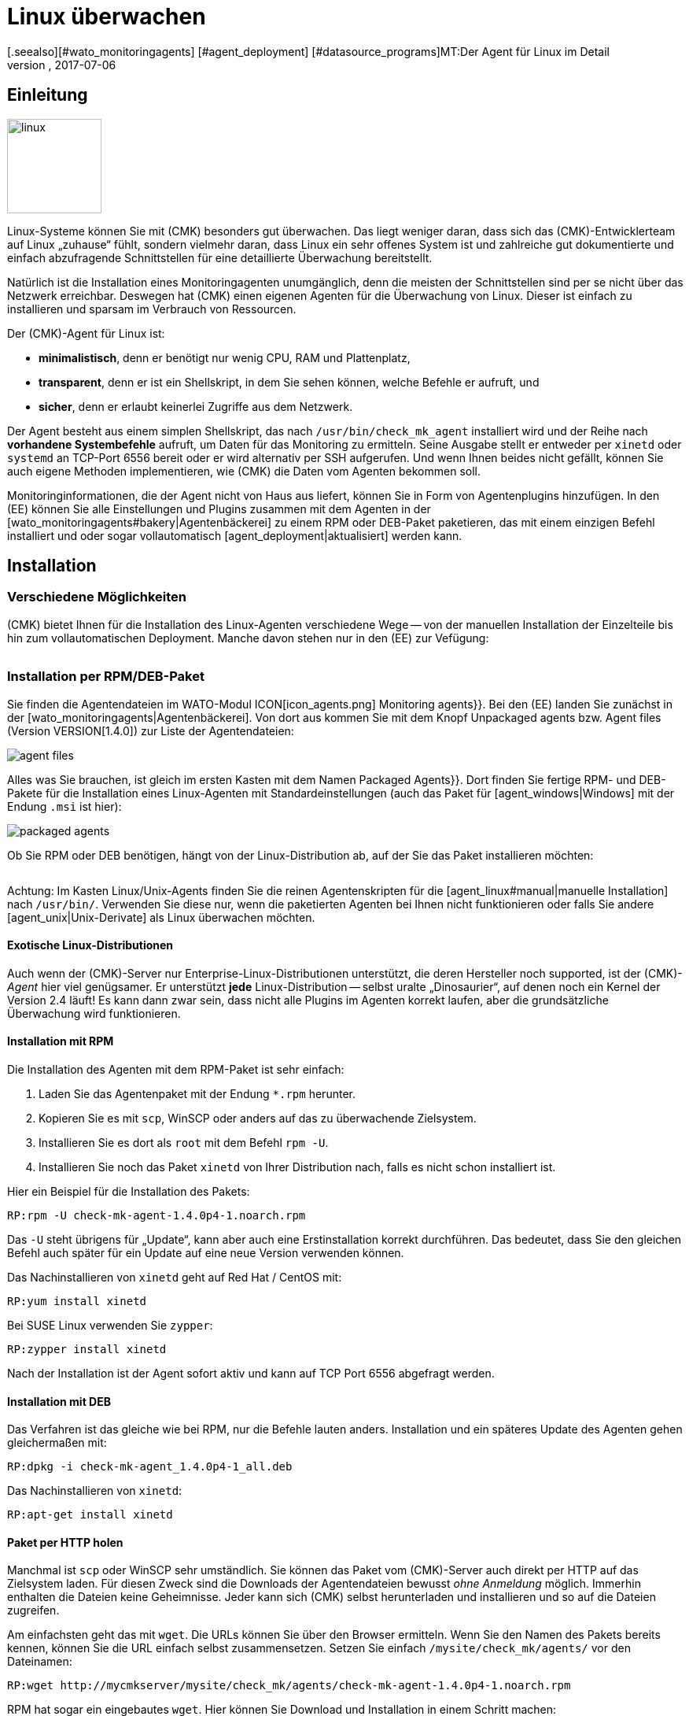 = Linux überwachen
:revdate: 2017-07-06
[.seealso][#wato_monitoringagents] [#agent_deployment] [#datasource_programs]MT:Der Agent für Linux im Detail
MD:Der Linux-Agent ist ein einfaches Bash-Skript und damit maximal transparent. Wie Sie den Agenten nutzen, erweitern und konfigurieren, erfahren Sie hier.

== Einleitung

image::bilder/linux.png[align=left,width=120]

Linux-Systeme können Sie mit (CMK) besonders gut überwachen. Das liegt
weniger daran, dass sich das (CMK)-Entwicklerteam auf Linux „zuhause“
fühlt, sondern vielmehr daran, dass Linux ein sehr offenes System ist und
zahlreiche gut dokumentierte und einfach abzufragende Schnittstellen für
eine detaillierte Über&shy;wachung bereitstellt.

Natürlich ist die Installation eines Monitoringagenten unumgänglich,
denn die meisten der Schnittstellen sind per se nicht über das Netzwerk
erreichbar. Deswegen hat (CMK) einen eigenen Agenten für die
Überwachung von Linux. Dieser ist einfach zu installieren und
sparsam im Verbrauch von Ressourcen.

Der (CMK)-Agent für Linux ist:

* *minimalistisch*, denn er benötigt nur wenig CPU, RAM und Plattenplatz,
* *transparent*, denn er ist ein Shellskript, in dem Sie sehen können, welche Befehle er aufruft, und
* *sicher*, denn er erlaubt keinerlei Zugriffe aus dem Netzwerk.

Der Agent besteht aus einem simplen Shellskript, das nach
`/usr/bin/check_mk_agent` installiert wird und der Reihe nach
*vorhandene Systembefehle* aufruft, um Daten für das Monitoring
zu ermitteln. Seine Ausgabe stellt er entweder per `xinetd` oder
`systemd` an TCP-Port 6556 bereit oder er wird alternativ per SSH
aufgerufen. Und wenn Ihnen beides nicht gefällt, können Sie
auch eigene Methoden implementieren, wie (CMK) die Daten vom Agenten
bekommen soll.

Monitoringinformationen, die der Agent nicht von Haus aus liefert,
können Sie in Form von Agentenplugins hinzufügen. In den (EE) können
Sie alle Einstellungen und Plugins zusammen mit dem Agenten in der
[wato_monitoringagents#bakery|Agentenbäckerei] zu einem RPM oder DEB-Paket
paketieren, das mit einem einzigen Befehl installiert und oder sogar
vollautomatisch [agent_deployment|aktualisiert] werden kann.

== Installation

=== Verschiedene Möglichkeiten

(CMK) bietet Ihnen für die Installation des Linux-Agenten verschiedene Wege -- von der
manuellen Installation der Einzelteile bis hin zum vollautomatischen Deployment.
Manche davon stehen nur in den (EE) zur Vefügung:

[cols=40,50, options="header"]
|===


|Methode
|Beschreibung
|CRE
|CEE


|Mitgeliefertes RPM/DEB-Paket
|Einfache Installation eines Standard-Agenten mit manueller
Konfiguration über Konfigurationsdateien.
|X
|X


|RPM/DEB-Paket aus der [wato_monitoringagents#bakery|Agentenbäckerei]
|Konfiguration über die GUI, individuelle Konfiguration pro Host möglich.
|
|X


|[agent_deployment|Automatisches Updaten]
|Das Paket aus der Agentenbäckerei wird erstmalig von Hand oder per Skript installiert
und von da an automatisch aktualisiert.
|
|X


|Manuelle Installation
|Sie kopieren die Einzeldateien ohne Paket auf das Zielsystem und setzen
`xinetd`, `systemd`, SSH oder eine eigene Zugrifssmethode von Hand auf.
|X
|X

|===

=== Installation per RPM/DEB-Paket

Sie finden die Agentendateien im WATO-Modul ICON[icon_agents.png]
[.guihints]#Monitoring agents}}.# Bei den (EE) landen Sie zunächst in der
[wato_monitoringagents|Agentenbäckerei]. Von dort aus kommen Sie mit
dem Knopf [.guihints]#Unpackaged agents# bzw. [.guihints]#Agent files# (Version VERSION[1.4.0])
zur Liste der Agentendateien:

image::bilder/agent_files.jpg[]

Alles was Sie brauchen, ist gleich im ersten Kasten mit dem Namen
[.guihints]#Packaged Agents}}.# 
Dort finden Sie fertige RPM- und DEB-Pakete für die Installation
eines Linux-Agenten mit Standardeinstellungen (auch das Paket für
[agent_windows|Windows] mit der Endung `.msi` ist hier):

image::bilder/packaged_agents.png[]

Ob Sie RPM oder DEB benötigen, hängt von der Linux-Distribution ab,
auf der Sie das Paket installieren möchten:

[cols=10,10, options="header"]
|===


|Paket
|Endung
|Installation auf


|RPM
|`.rpm`
|Red Hat Enterprise Linux, Fedora, CentOS, openSUSE, SLES, Derivate davon


|DEB
|`.deb`
|Debian, Ubuntu, allere anderen DEB-basierten Distributionen

|===

Achtung: Im Kasten [.guihints]#Linux/Unix-Agents# finden Sie die reinen Agentenskripten
für die [agent_linux#manual|manuelle Installation] nach `/usr/bin/`.
Verwenden Sie diese nur, wenn die paketierten Agenten bei Ihnen nicht
funktionieren oder falls Sie andere [agent_unix|Unix-Derivate] als Linux überwachen möchten.

==== Exotische Linux-Distributionen

Auch wenn der (CMK)-Server nur Enterprise-Linux-Distributionen unterstützt,
die deren Hersteller noch supported, ist der (CMK)-_Agent_ hier viel
genügsamer.  Er unterstützt *jede* Linux-Distribution -- selbst
uralte „Dinosaurier“, auf denen noch ein Kernel der Version 2.4 läuft!
Es kann dann zwar sein, dass nicht alle Plugins im Agenten korrekt laufen,
aber die grundsätzliche Überwachung wird funktionieren.

==== Installation mit RPM

Die Installation des Agenten mit dem RPM-Paket ist sehr einfach:

. Laden Sie das Agentenpaket mit der Endung `*.rpm` herunter.
. Kopieren Sie es mit `scp`, WinSCP oder anders auf das zu überwachende Zielsystem.
. Installieren Sie es dort als `root` mit dem Befehl `rpm -U`.
. Installieren Sie noch das Paket `xinetd` von Ihrer Distribution nach, falls es nicht schon installiert ist.

Hier ein Beispiel für die Installation des Pakets:

[source,bash]
----
RP:rpm -U check-mk-agent-1.4.0p4-1.noarch.rpm
----

Das `-U` steht übrigens für „Update“, kann aber auch eine
Erstinstallation korrekt durchführen. Das bedeutet, dass Sie den gleichen
Befehl auch später für ein Update auf eine neue Version verwenden können.

Das Nachinstallieren von `xinetd` geht auf Red Hat / CentOS mit:

[source,bash]
----
RP:yum install xinetd
----

Bei SUSE Linux verwenden Sie `zypper`:

[source,bash]
----
RP:zypper install xinetd
----

Nach der Installation ist der Agent sofort aktiv und kann auf TCP Port 6556
abgefragt werden.


==== Installation mit DEB

Das Verfahren ist das gleiche wie bei RPM, nur die Befehle lauten anders. Installation
und ein späteres Update des Agenten gehen gleichermaßen mit:

[source,bash]
----
RP:dpkg -i check-mk-agent_1.4.0p4-1_all.deb
----

Das Nachinstallieren von `xinetd`:

[source,bash]
----
RP:apt-get install xinetd
----

==== Paket per HTTP holen

Manchmal ist `scp` oder WinSCP sehr umständlich. Sie können das Paket vom (CMK)-Server
auch direkt per HTTP auf das Zielsystem laden. Für diesen Zweck sind die Downloads der Agentendateien
bewusst _ohne Anmeldung_ möglich. Immerhin enthalten die Dateien keine Geheimnisse. Jeder
kann sich (CMK) selbst herunterladen und installieren und so auf die Dateien
zugreifen.

Am einfachsten geht das mit `wget`. Die URLs können Sie über den Browser ermitteln.
Wenn Sie den Namen des Pakets bereits kennen, können Sie die URL einfach selbst zusammensetzen.
Setzen Sie einfach `/mysite/check_mk/agents/` vor den Dateinamen:

[source,bash]
----
RP:wget http://mycmkserver/mysite/check_mk/agents/check-mk-agent-1.4.0p4-1.noarch.rpm
----

RPM hat sogar ein eingebautes `wget`. Hier können Sie Download und Installation in
einem Schritt machen:

[source,bash]
----
RP:rpm -U http://mycmkserver/mysite/check_mk/agents/check-mk-agent-1.4.0p4-1.noarch.rpm
----


=== Installation mit der Agent-Bakery

[CEE] Die (CEE) verfügen mit der [wato_monitoringagents#bakery|Agent-Bakery] über ein
WATO-Modul zum automatischen Paketieren von individuell angepassten Agenten. Diese
wird im allgemeinen Kapitel über die [wato_monitoringagents|Agenten] beschrieben. Die
Installation der gebackenen Pakete geschieht genau wie oben beschrieben.


=== Automatisches Updaten

[CEE] Wenn Sie die Agentenbäckerei verwenden, können Sie automatische Updates
des Agenten einrichten. Diese werden in einem [agent_deployment|eigenen Artikel]
beschrieben.<br><br>


[#manual]
=== Manuelle Installation

Die Manuelle Installation des Agenten ist zwar selten nötig, aber auch nicht sehr
schwierig. Sie benötigen aus der Seite der Agentendateien dazu den Kasten [.guihints]#Linux/Unix agents}}.# 
Dort finden Sie die Datei [.guihints]#(CMK) Agent for Linux}}:# 

image::bilder/manual_linux_agents.png[]

Laden Sie diese Datei auf das Zielsystem und kopieren Sie sie in ein Verzeichnis,
dass für `root` ausführbar ist. Sehr gut eignet sich `/usr/local/bin/`,
da es sich im Suchpfad befindet und für eigene Erweiterungen gedacht ist. Auch
hier können Sie wieder direkt mit `wget` arbeiten:

[source,bash]
----
RP:cd /usr/local/bin
RP:wget http://mycmkserver/mysite/check_mk/agents/check_mk_agent.linux
RP:mv check_mk_agent.linux check_mk_agent
RP:chmod 755 check_mk_agent
----

Vergessen Sie bitte nicht die letzten beiden Befehle: Damit entfernen Sie
die Endung `.linux` und machen die Datei ausführbar. Wenn Sie
alles richtig gemacht haben, muss der Agent jetzt einfach als
Befehl ausführbar sein und seine typische Ausgabe erzeugen. Das geht auch,
wenn Sie nicht in `/usr/local/bin` stehen. Das `|&nbsp;head`
schneidet hier alles ab der 11. Zeile weg:

[source,bash]
----
RP:check_mk_agent | head
<<<check_mk>>>
Version: 1.2.8p16
AgentOS: linux
Hostname: mycmkserver
AgentDirectory: /etc/check_mk
DataDirectory: /var/lib/check_mk_agent
SpoolDirectory: /var/lib/check_mk_agent/spool
PluginsDirectory: /usr/lib/check_mk_agent/plugins
LocalDirectory: /usr/lib/check_mk_agent/local
<<<df>>>
----

Falls Sie eine sehr alte Distribution haben, welche den Befehl `timeout`
nicht kennt, dann laden Sie noch das kleine Programm `waitmax` von der
Agentenseite und installieren Sie es ebenfalls nach `/usr/local/bin`. `timeout`
und `waitmax` machen das gleiche: Sie erzwingen einen Timeout bei der Ausführung
eines Programms:

[source,bash]
----
RP:timeout --help
Usage: timeout [OPTION] DURATION COMMAND [ARG]...
  or:  timeout [OPTION]
  Start COMMAND, and kill it if still running after DURATION.
----

Waitmax wurde als Teil von (CMK) zu einer Zeit entwickelt, als `timeout`
noch nich verbreitet war. Es hat fast die gleiche Aufrufsyntax:

[source,bash]
----
RP:waitmax --help
age: waitmax [-s SIGNUM] MAXTIME PROGRAM [ARGS...]

Execute PROGRAM as a subprocess. If PROGRAM does not exit before MAXTIME
seconds, it will be killed with SIGTERM or an alternative signal.

   -s, --signal SIGNUM   kill with SIGNUM on timeout
   -h, --help            this help
   -V, --version         show version an exit
----

Falls Sie den Agenten konfigurieren oder erweitern möchten, müssen Sie
die dafür notwendigen Verzeichnisse selbst anlegen. Der Ort für die
drei notwendigen Verzeichnisse ist im Agenten hart kodiert in Variablen,
die mit `MK_` beginnen und über das Environment auch den Plugins
bereitgestellt werden:

[source,bash]
----
RP:grep 'export MK_' check_mk_agent
export MK_LIBDIR="/usr/lib/check_mk_agent"
export MK_CONFDIR="/etc/check_mk"
export MK_VARDIR="/var/lib/check_mk_agent"
----

Diese drei Verzeichnisse sollten Sie anlegen (mit den Standardrechten
755):

[source,bash]
----
RP:mkdir /usr/lib/check_mk_agent /etc/check_mk /var/lib/check_mk_agent
----

Falls Sie die Pfade ändern möchten, so editieren Sie einfach
`/usr/local/bin/check_mk_agent`.

Falls Sie den Agenten grundsätzlich über SSH abrufen möchten, brauchen
Sie keine Konfiguration für den `xinetd` und benötigen nur noch
die SSH-Konfiguration. Wie das geht, beschreiben wir
[agent_linux#ssh|weiter unten].

Die Konfiguration per `xinetd` ermöglicht einen Zugriff auf die
Agentendaten via TCP Port 6556 und ist der Standardweg im lokalen
Netzwerk. Installieren Sie dazu das Paket `xinetd` und legen
Sie folgende Datei an:

./etc/xinetd.d/check_mk_agent

----service check_mk
{
        type           = UNLISTED
        port           = 6556
        socket_type    = stream
        protocol       = tcp
        wait           = no
        user           = root
        server         = /usr/local/bin/check_mk_agent
        only_from      = 10.118.14.5 10.118.14.37
        disable        = no
}
----

Tragen Sie hier unter `only_from` die IP-Adressen Ihrer (CMK)-Server ein, die
auf den Agenten zugreifen dürfen. Danach braucht es nur noch ein Aktivieren und der
Agent ist bereit:

[source,bash]
----
RP:/etc/init.d/xinetd reload
----

Wenn Sie systemd verwenden, führen Sie stattdessen dieses Kommando aus:

[source,bash]
----
RP:systemctl reload xinetd.service
----

== Test und Fehlerdiagnose

Sobald Sie den Agent installiert haben, stellen Sie sich sicher die
Frage, wie Sie ausprobieren können, ob Sie alles richtig gemacht haben.
Alle Möglichkeiten, die es vom (CMK)-Server aus gibt, sind im allgemeinen
Kapitel über die Agenten [wato_monitoringagents#diagnostics|beschrieben]. Aber
natürlich gibt es noch weitere Diagnosemöglichkeiten, wenn man direkt auf
dem Zielsystem selbst eingeloggt ist.

Da der „Agent“ im Grunde nichts als ein einfaches Programm ist,
das Daten über Ihr System beschafft und diese als lose formatierten
Text ausgibt, können Sie ihn auch als Programm aufrufen, und zwar
ganz einfach so:

[source,bash]
----
RP:check_mk_agent
<<<check_mk>>>
Version: 1.2.8p16
AgentOS: linux
Hostname: myhost123
AgentDirectory: /etc/check_mk
DataDirectory: /var/lib/check_mk_agent
SpoolDirectory: /var/lib/check_mk_agent/spool
PluginsDirectory: /usr/lib/check_mk_agent/plugins
LocalDirectory: /usr/lib/check_mk_agent/local
<<<df>>>
udev              devtmpfs     8155492         4   8155488       1% /dev
tmpfs             tmpfs        1634036      1204   1632832       1% /run
/dev/sda5         ext4       226298268 176973752  37806104      83% /
none              tmpfs              4         0         4       0% /sys/fs/cgroup
----

Da die Ausgabe etwas
länger sein kann, ist `less` auch hier sehr praktisch (Sie können es
mit der Taste Q verlassen):

[source,bash]
----
RP:check_mk_agent | less
----

Diese Ausgabe beweist natürlich nicht, dass der Agent auch über das Netzwerk
erreichbar ist. Aber Sie können so testen, ob in der Ausgabe alle gewünschten
Daten enthalten sind.

Sie müssen übrigens nicht unbedingt `root` sein, um den Agenten
aufzurufen. Allerdings werden dann in der Ausgabe eventuell einige
Informationen fehlen, zu deren Beschaffung `root`-Rechte erforderlich
sind (z.B. Multipath-Informationen und die Ausgaben von `ethtool`).

==== Debugmodus

Damit eventuelle Fehlerausgaben von nicht funktionierenden Plugins oder
Befehlen nicht die eigentlichen Daten „verunreinigen“, unterdrückt der
Agent generell den Standardfehlerkanal. Sind Sie auf der Suche nach
einem bestimmten Problem, können Sie diesen wieder aktivieren, indem
Sie den Agenten in einem speziellen Debugmodus aufrufen. Das machen
Sie mit der Option `-d`. Dabei werden auch sämtliche Shellbefehle
ausgegeben, die der Agent ausführt.

Damit Sie hier mit `less` arbeiten können, müssen Sie Standardausgabe
und Fehlerkanal mit `2>&1` zusammenfassen:

[source,bash]
----
RP:check_mk_agent -d 2>&1 | less
----

[#mrpe]
== Einbinden von klassischen Check-Plugins

=== Plugins über MRPE ausführen

Wenn Sie Ihr Monitoring von einer Nagios-basierten Lösung auf (CMK)
migriert haben, ist es nicht ganz ausgeschlossen, dass Sie Check-Plugins
klassischer Machart haben, zu denen es (noch) kein Pendant in (CMK) gibt. In
den meisten Fällen sind das selbstgeschriebene Plugins in Perl oder Shell.

Der (CMK)-Agent bietet einen einfachen Mechnismus, solche Plugins weiter
zu verwenden: _MK's Remote Plugin Executor_ oder kurz _MRPE_.
Der Name ist bewusst eine Analogie zum _NRPE_ von Nagios, der dort
die gleiche Aufgabe übernimmt.

Der MRPE ist im Agenten fest eingebaut und wird mit einer einfachen
Textdatei konfiguriert, welche Sie unter `/etc/check_mk/mrpe.cfg`
selbst anlegen. Dort geben Sie pro Zeile einen Pluginaufruf an -- zusammen
mit dem Namen, den (CMK) für den Service verwenden soll, den es dafür
automatisch erzeugt. Hier ist ein Beispiel:

./etc/check_mk/mrpe.cfg

----Foo_Application /usr/local/bin/check_foo -w 60 -c 80
Bar_Extender /usr/local/bin/check_bar -s -X -w 4:5
----

Wenn Sie jetzt den Agenten lokal laufen lassen, finden Sie
pro Plugin eine neue Sektion mit dem Titel `&lt;&lt;&lt;mrpe&gt;&gt;&gt;`,
welche Name, Exitcode und Ausgabe des Plugins enthält. Das können Sie mit folgendem
praktischen `grep`-Befehl überprüfen:

[source,bash]
----
RP:check_mk_agent | grep -A1 '^...mrpe'
<<<mrpe>>>
(check_foo) Foo_Application 0 OK - Foo server up and running
<<<mrpe>>>
(check_bar) Bar_Extender 1 WARN - Bar extender overload 6.012|bar_load=6.012
----

Die `0` bzw. `2` in der Ausgabe stehen für die Exitcodes der
Plugins und folgen nach dem klassischen Schema: `0` = (OK), `1` =
(WARN), `2` = (CRIT) und `3` = (UNKNOWN).

Den Rest macht jetzt (CMK) automatisch. Sobald Sie die Serviceerkennung
für den Host aufrufen, werden die beiden neuen Services als
[wato_services#available|verfügbar] angezeigt. Das sieht dann so aus (hier
in der neuen Darstellung von Version VERSION[1.4.0]):

image::bilder/mrpe_services.png[]

Übrigens: Aufgrund der Syntax der Datei darf
der Name keine Leerzeichen enthalten. Sie können aber mithilfe der gleichen
Syntax wie in URLs ein Space durch `%20` ersetzen (ASCII-Code 32 für Space
ist Hexadezimal 20):

./etc/check_mk/mrpe.cfg

----Foo<b class=hilite>%20*Application /usr/local/bin/check_foo -w 60 -c 80
Bar<b class=hilite>%20*Extender /usr/local/bin/check_bar -s -X -w 4:5
----


=== Asynchrone Ausführung

Bitte beachten Sie, dass alle Plugins, die Sie in `mrpe.cfg` aufführen,
der Reihe nach synchron ausgeführt werden. Die Plugins sollten daher keine
allzugroße Ausführungszeit haben. Wenn ein Plugin hängt, verzögert sich die
Ausführung aller weiteren. Das kann dazu führen, dass das komplette Abfragen
des Agenten durch (CMK) in einen Timeout laufen und der Host nicht mehr
zuverlässig überwacht werden kann.

Wenn Sie wirklich länger laufende Plugins benötigen, sollten Sie diese auf
asynchrone Ausführung umstellen und das Problem damit vermeiden. Dabei legen
Sie eine Zeit in Sekunden fest, die ein berechnetes Ergebnis Gültigkeit
haben soll, z.B. `300` für fünf Minuten. Setzen Sie dazu in
`mrpe.cfg` nach dem Servicenamen den Ausdruck `(interval=300)`:

./etc/check_mk/mrpe.cfg

----Foo_Application <b class=hilite>(interval=300)* /usr/local/bin/check_foo -w 60 -c 80
Bar_Extender /usr/local/bin/check_bar -s -X -w 4:5
----

Das hat mehrere Auswirkungen:

* Das Plugin wird in einem Hintergrundprozess ausgeführt und bremst nicht mehr die Ausführung des Agenten.
* Weil der Agent die Ausführung nicht abwartet, wird das Ergebnis erst beim _nächsten_ Aufruf des Agenten geliefert.
* Frühestens nach 300 Sekunden wird das Plugin neu ausgeführt. Bis dahin wird das alte Ergebnis wiederverwendet.

Damit können Sie also Tests, die sehr viel Rechenzeit brauchen, auch in
größeren Intervallen ausführen, ohne dass Sie dazu am (CMK)-Server etwas
konfigurieren müssen.


=== MRPE mit der Agentenbäckerei

[CEE] Stolze Besitzer der (EE) können MRPE auch mit der
[wato_monitoringagents#bakery|Agentenbäckerei] konfigurieren. Zuständig
dafür ist der Regelsatz
[.guihints]#Monitoring Agents => GenericOptions => ExecuteMRPE Checks}}.# Dort können
Sie die gleichen Dinge wie oben beschrieben konfigurieren. Die Datei
`mrpe.cfg` wird dann von der Bäckerei automatisch
generiert.

image::bilder/mrpe_bakery.png[]

==== Backen der Plugins

Auch die Checksplugins selbst können Sie mit dem Paket ausliefern lassen. Damit
ist der Agent dann komplett und braucht keine manuelle Installation von
weiteren Dateien. Das Ganze geht so:

. Erzeugen Sie auf dem (CMK)-Server das Verzeichnis `local/share/check_mk/agents/custom`.
. Erzeugen Sie dort ein Unterverzeichnis -- z.B. `my_mrpe_plugins`.
. Erzeugen Sie wiederum darin das Unterverzeichnis `bin`.
. Kopieren Sie Ihre Plugins in den bin-Ordner.
. Legen Sie eine Regel in [.guihints]#Monitoring Agents => GenericOptions => Deploycustom files with agent# an.
. Wählen Sie `my_mrpe_plugins` aus, speichern Sie und backen Sie!

Die Check-Plugins werden jetzt in das Standard-`bin`-Verzeichnis Ihres Agenten
installiert. Per Default ist das `/usr/bin`. Bei der Konfiguration der
MRPE-Checks brauchen Sie dann also `/usr/bin/check_foo` anstelle von
`/usr/local/bin/check_foo`.


[#plugins]
== Agent um Plugins erweitern

=== Was sind Plugins?

Der Standardagent `/usr/bin/check_mk_agent` enthält eine ganze
Reihe von Sektionen, welche Über&shy;wachungsdaten für diverse Checks
liefern und dann von der Serviceerkennung automatisch gefunden werden.
Dazu gehören alle wichtigen Überwachungen des Betriebssystems.

Darüber hinaus gibt es die Möglichkeit, den Agenten um Agentenplugins zu
erweitern. Das sind kleine Skripten oder Programme, die vom Agenten aufgerufen
werden und diesen um weitere Sektionen mit zusätzlichen Monitoring-Daten
erweitern. Das (CMK)-Projekt liefert eine ganze Reihe solcher Plugins
mit aus, welche -- wenn sie korrekt installiert und konfiguriert sind --
in der Serviceerkennung automatisch neue Checks liefern.

Warum sind diese Plugins nicht einfach in den Standardagenten fest
integriert? Für jedes der Plugins gibt es einen der folgenden Gründe:

* Das Plugin ist in einer anderen Programmiersprache als Shell geschrieben und kann daher nicht inline realisiert werden (Beispiel: `mk_logwatch`).
* Das Plugin braucht sowieso eine Konfiguration, ohne die es nicht funktionieren würde (Beispiel: `mk_oracle`).
* Das Plugin ist so speziell, dass es von den meisten Anwendern nicht benötigt wird (Beispiel: `plesk_domains`).

[#manualplugins]
=== Manuelle Installation von Plugins

Die vom Projekt mitgelieferten Plugins für Linux und UNIX finden Sie alle
auf dem (CMK)-Server unter `local/share/check_mk/agents/plugins`.
Auch über die Downloadseite der Agenten im WATO (wie am Anfang des
Artikels beschrieben) sind diese im Kasten [.guihints]#Linux/Unix Agents - Plugins}}# 
verfügbar:

image::bilder/agent_plugins.png[]

Zu allen von uns mitgelieferten Agentenplugins gibt es auch die passenden Checksplugins,
welche deren Daten auswerten und Services erzeugen können. Diese sind bereits
dafür bereit und müssen nicht extra installiert werden.

Bevor Sie ein Plugin im Agenten installieren werfen Sie bitte einen Blick
in die entsprechende Datei. Oft finden Sie dort wichtige Hinweise zur
korrekten Verwendung des Plugins.

Die eigentliche Installation ist dann einfach: Kopieren Sie die Datei
nach `/usr/lib/check_mk_agent/plugins`. Achten Sie dabei darauf,
dass diese _ausführbar_ ist. Falls nicht, verwenden Sie ein `chmod
755`.  Der Agent wird das Plugin sonst nicht ausführen. Insbesondere
wenn Sie die Dateien nicht per `scp` übertragen sondern per HTTP von
der Downloadseite holen, geht die Ausführungsberechtigung verloren!

Sobald das Plugin ausführbar und im richtigen Verzeichnis ist, wird
es vom Agenten aufgerufen und es entsteht eine neue Sektion in der
Agentenausgabe. Diese trägt üblicherweise den gleichen Namen wie
das Plugin. Komplexe Plugins (z.B. `mk_oracle`) erzeugen
sogar eine ganze Reihe von Sektionen.

In älteren Versionen des (CMK)-Agenten kann sich das Pluginverzeichnis
auch an einem anderen Ort befinden. Falls Sie sich unsicher sind, ob Sie davon
betroffen sind, können Sie das Verzeichnis folgendermaßen identifizieren:

[#install_plugin]
[source,bash]
----
RP:grep MK_LIBDIR= /usr/bin/check_mk_agent
export MK_LIBDIR="/usr/lib/check_mk_agent"
----

[#pluginconfig]
=== Konfiguration der Plugins

Manche Plugins brauchen eine Konfigurationsdatei in `/etc/check_mk/`,
damit sie funktionieren können. Bei anderen ist eine Konfiguration optional
und ermöglicht besondere Features oder Anpassungen. Wieder andere funktionieren
einfach so. Sie haben verschiedene Quellen, um an Informationen zu kommen:

* Die Dokumentation der zugehörgen Check-Plugins im WATO-Modul [.guihints]#Check plugins}}# 
* Kommentare im Plugin selbst (oft sehr hilfreich!)
* Einen passenden Artikel in diesem Handbuch (z.B. über das Überwachen von [monitoring_oracle|Oracle])


[#async_plugins]
=== Asynchrone Ausführung

Ebenso wie bei MRPE können Sie auch Plugins asynchron ausführen lassen. Das
ist sehr nützlich, wenn die Plugins eine lange Laufzeit haben und die
gewonnenen Statusdaten ohnehin nicht jede Minute neu zu erzeugt werden
brauchen.

Die asynchrone Ausführung wird nicht über eine Datei konfiguriert. Stattdessen
erzeugen Sie unter `plugins` ein Unterverzeichnis, dessen Name eine Zahl
ist: eine Anzahl von Sekunden. Plugins in diesem Verzeichnis werden nicht nur
asynchron ausgeführt, sondern gleichzeitig geben Sie mit der Sekundenzahl
eine Mindestwartezeit vor, bevor das Plugin erneut ausgeführt werden soll.
Wird der Agent vor Ablauf der Zeit erneut abgefragt, verwendet er gecachte
Daten von der letzten Ausführung des Plugins. Damit können Sie quasi ein größeres
Intervall für das Plugin konfigurieren, als die typische eine Minute.

Folgendes Beispiel zeigt, wie das Plugin `my_foo_plugin` von synchroner
Ausführung auf eine asynchrone Ausführung mit einem Intervall von 5 Minuten
umgestellt wird:

[source,bash]
----
RP:cd /usr/lib/check_mk_agent/plugins
RP:mkdir 300
RP:mv my_foo_plugin 300
----

Bitte beachten Sie, dass einige Plugins bereits von sich aus eine
asynchrone Ausführung intern umsetzen. Dazu gehört `mk_oracle`.
Installieren Sie solche Plugins direkt nach
`/usr/lib/check_mk_agent/plugins`!


=== Plugins über die Bakery installieren

Die von (CMK) mitgelieferten Plugins können über die [wato_monitoringagents#bakery|Agent Bakery]
konfiguriert werden. Diese sorgt sowohl für die Installation des Plugins selbst
als auch für die korrekte Erstellung der Konfigurationsdatei, falls eine notwendig
sein sollte.

Jedes Plugin wird über eine Agentenregel konfiguriert. Sie finden die passenden
Regelsätze in [.guihints]#Monitoring agentes => Agentplugins}}:# 

image::bilder/baked_plugins.png[]


=== Plugins von Hand ausführen

Da Agentenplugins ausführbare Programme sind, können Sie diese zu Test-
und Diagnosezwecken auch von Hand ausführen. Es gibt allerdings Plugins, welche bestimmte
vom Agenten gesetzten Umgebungsvariablen brauchen, um z.B. ihre Konfigurationsdatei
zu finden. Setzen Sie diese vor der Ausführung von Hand:

[source,bash]
----
RP:export MK_LIBDIR=/usr/lib/check_mk_agent
RP:export MK_CONFDIR=/etc/check_mk
RP:export MK_VARDIR=/var/lib/check_mk_agent
RP:/usr/lib/check_mk_agent/plugins/mk_foobar
<<<foobar>>>
FOO BAR BLA BLUBB 17 47 11
----

Einige Plugins kennen auch spezielle Aufrufoptionen zum Debuggen. Werfen
Sie einfach einen Blick ins Plugin!

[#security]
== Absicherung

=== Vorüberlegung

Heutzutage muss alles _sicher_ sein. Und da darf Monitoring natürlich
keine Ausnahme sein. Da der Monitoringagent auf jedem überwachten Server
installiert wird, hätte hier ein Sicherheitsproblem besonders gravierende
Auswirkungen.

Deswegen wurde schon beim Design von (CMK) auf Sicherheit Wert gelegt
und es gilt seit den ersten Tagen von (CMK) ein eherner Grundsatz: _Der
Agent liest keine Daten vom Netzwerk. Punkt._ Somit ist mit Sicherheit
ausgeschlossen, dass ein Angreifer über den Überwachungsport 6556 irgendeine
Art von Befehlen oder Skriptbestandteilen einschleusen könnte.

Das allein liefert bereits ein so hohes Sicherheitsniveau, dass die
meisten Anwender _im LAN_ auf weitere Maßnahmen verzichten.
Kann das überwachte System nur über eine unsichere Internetverbindung
erreicht werden, gelten natürlich ganz andere Maßstäbe und hier ist
sicher eine Verschlüsselung mit SSH die erste Wahl.

Ab Version VERSION[1.4.0] verfügt der (CMK)-Agent ferner
über eine _eingebaute Verschlüsselung_, welche einen guten Kompromiss aus
Sicherheit und Aufwand darstellt. Im Folgenden zeigen wir Ihnen
alle Möglichkeiten zur Absicherung im Detail.


=== Beschränkung des Zugriffs über IP-Adressen

Auch wenn ein Angreifer keine Befehle ausführen kann: Die Monitoring-Daten
des Agenten könnten für ihn auch schon nützlich sein, denn sie enthalten
unter anderem eine Liste von allen auf dem System laufenden Prozessen.
Am besten ist es daher, wenn die Daten nicht jeder einfach abrufen kann.

==== Xinetd

Wenn Sie den (CMK)-Agenten ganz normal über den `xinetd` freigeben,
ist es sehr einfach und effektiv, den Zugriff auf bestimmte IP-Adressen zu
beschränken -- und zwar natürlich auf die des Monitoringservers. Das ist
einfach gemacht und war schon im Beispiel weiter oben zu sehen:

./etc/xinetd.d/check_mk_agent

----service check_mk
{
        type           = UNLISTED
        port           = 6556
        socket_type    = stream
        protocol       = tcp
        wait           = no
        user           = root
        server         = /usr/bin/check_mk_agent
        only_from      = <b class=hilite>10.118.14.5 10.118.14.37*
        disable        = no
}
----

Benutzer der Agentenbäckerei können die erlaubten IP-Adressen über
den Regelsatz [.guihints]#Monitoring agents => Rules => Genericoptions => Restrictagent access via IP address}}# 
per WATO konfigurieren.

Natürlich kann ein Angreifer sehr leicht seine IP-Adresse fälschen und so
eine Verbindung zum Agenten bekommen. Aber dann ist es sehr wahrscheinlich,
dass er die Antwort nicht bekommt -- weil diese zum echten Monitoringserver geht.
Oder er bekommt sie tatsächlich, aber der CMK-Server bekommt keinerlei Daten
und wird sehr bald einen Fehler melden.


==== Systemd

Weil Systemd jetzt das neue Tolle ist, was alle machen, arbeiten
Linux-Distributoren hart daran, den guten alten Xinetd abzuschaffen.
Der vorpaketierte Linux-Agent (nicht der aus der Bakery!) installiert sich
daher bereits mit Mitteln des Systemd, wenn das Zielsystem auf Systemd
basiert und _kein_ Xinetd verfügbar ist.

Nun kann aber Systemd leider so einfache Dinge wie `only_from`
nicht. Man wird lapidar auf `iptables` verwiesen.
Sollte Ihr Agent also ohne Xinetd rein mit Systemd aufgerufen werden, gibt
es leider keine einfachere Möglichkeit der IP-Adressbeschränkung, als in
die Konfiguration der Firewall einzusteigen.

Wenn Sie noch nicht zu den Systemd-Evangelisten gehören, gibt es aber
einen einfachen Ausweg: Es ist selbst bei Systemd-basierten Systemen
(noch) möglich, Xinetd zu verwenden. Dieser läuft dann als Dienst
unter Systemd. Und dann geht auch wieder die oben beschriebene Methode
mit `only_from`. Installieren Sie dazu das Paket `xinetd`
und danach den (CMK)-Agenten _erneut_. Dieser sollte
dann Xinetd finden und bevorzugt einrichten.


[#ssh]
=== Aufruf über SSH

Die ultimative Sicherheit beim Aufruf des (CMK)-Agenten bietet der
Aufruf desselben über Secure Shell -- bei Linux in Form der Implementierung
_OpenSSH_. Diese Methode ist angebracht bei:

* Überwachung von Linux-Servern, die nur über das Internet erreichbar sind
* Überwachung von Rechnern in einer DMZ
* In ähnlichen Situationen, in denen eine TCP-Verbindung vom (CMK)-Server auf den Agenten überhaupt möglich ist.

Das Einrichten geschieht in folgenden Schritten:

. Erstellen Sie ein SSH-Schlüsselpaar speziell für diesen Zweck.
. Erlauben Sie auf den Zielsystemen den Zugriff auf den Agenten mittels dieses Schlüssels.
. Klemmen Sie den Zugriffs über Xinetd ab.
. Konfigurieren Sie den (CMK)-Server so, dass er anstelle der TCP-Verbindung auf Port 6556 SSH verwendet.


Und das Ganze jetzt Schritt für Schritt mit allen notwendigen Details:


==== SSH-Schlüsselpaar erstellen

SSH arbeitet mit einer „Public-Key-Authentifizierung“. Dazu erzeugt
man zunächst ein Paar von aufeinander abgestimmten Schlüsseln, bei denen
einer öffenltich (public) ist und einer geheim (private). Sie machen das
als Instanzbenutzer mit `ssh-keygen -t ed25519`:

[source,bash]
----
OM:ssh-keygen -t ed25519
Generating public/private ed25519 key pair.
Enter file in which to save the key (/omd/sites/mysite/.ssh/id_ed25519):
Enter passphrase (empty for no passphrase):
Enter same passphrase again:
Your identification has been saved in /omd/sites/mysite/.ssh/id_ed25519.
Your public key has been saved in /omd/sites/mysite/.ssh/id_ed25519.pub.
The key fingerprint is:
cc:87:34:d2:ed:87:ed:f7:1b:ec:58:1f:7c:23:00:e2 mysite@mycmkserver
The key's randomart image is:
+--[ED25519  256--+
|                 |
|       . .       |
|      ..+..      |
|      .=.+.o     |
|       ES +.o    |
|         . o. o  |
|            ...B.|
|             .=.*|
|             . o+|
+-----------------+
----

Wichtig: Geben Sie hier *keine* Passphrase an! Es nützt Ihnen nichts,
die Datei mit dem geheimen Schlüssel zu verschlüsseln. Denn Sie möchten
ja sicher nicht jedes Mal beim Start des (CMK)-Servers die Passphrase
eingeben müssen&nbsp;&#8230;

Das Ergebnis sind zwei Dateien im Verzeichnis `.ssh`:

[source,bash]
----
OM:ll .ssh
total 8
-rw------- 1 mysite mysite 1679 Feb 16 14:18 id_ed25519
-rw-r--r-- 1 mysite mysite  398 Feb 16 14:18 id_ed25519.pub
----

Der private Schlüssel heißt `id_ed25519` und ist nur für den Instanzbenutzer
lesbar (`-rw-------`) -- und das ist auch gut so! Der öffentliche
Schlüssel `id_ed25519.pub` sieht etwa so aus:

[source,bash]
----
OM:cat .ssh/id_ed25519.pub
ssh-ed25519 AAAAC3NzaC1lZDI1NTE5AAAAIGb6AaqRPlbEmDnBkeIW3Q6Emb5lr2QEbWEQLmA5pb48 mysite@mycmkserver
----


==== Zugriff per SSH erlauben

Der nächste Schritt muss jetzt auf (je-)dem per SSH überwachten Linux-Server
stattfinden.  Loggen Sie sich dort als `root` ein und legen Sie in
dessen Homeverzeichnis (`/root`) das Unterverzeichnis `.ssh`
an, falls es das nicht bereits gibt:

[source,bash]
----
RP:mkdir /root/.ssh
----

Die Berechtigungen des Verzeichnisses *müssen* `700` sein,
damit SSH es anerkennt. Falls Sie das Verzeichnis selbst angelegt haben,
brauchen Sie daher noch:

[source,bash]
----
RP:chmod 700 /root/.ssh
----

Öffnen Sie jetzt die Datei `authorized_keys` mit einem
(konsolenbasierten) Texteditor Ihrer Wahl. Falls die Datei nicht
existiert, wird sie der Editor automatisch anlegen:

[source,bash]
----
RP:vim /root/.ssh/authorized_keys
----

Kopieren Sie jetzt den Inhalt der Publickeys in diese Datei. Das geht z.B. mit
der Maus und Copy & Paste. Seien Sie genau! Jedes Leerzeichen zählt. Achten
Sie auch darauf, dass *nirgendwo zwei* Leerzeichen hintereinander
sind. Und: Das ganze ist *eine Zeile!*  Wenn die Datei schon existiert,
dann hängen Sie einfach unten eine neue Zeile an.


==== Zugriff auf die Ausführung des Agenten beschränken

Was jetzt kommt, ist sehr wichtig! Der SSH-Schlüssel soll _ausschließlich_
zur Ausführung des Agenten dienen. SSH bietet so etwas unter dem Namen
[.guihints]#Command restriction# an. Dazu setzen Sie den Text `command="/usr/bin/check_mk_agent"`
An den Anfang der Zeile, die Sie gerade erzeugt haben -- mit *einem* Leerzeichen vom
Rest getrennt. Das sieht dann etwa so aus:

./root/.ssh/authorized_keys

----command="/usr/bin/check_mk_agent" ssh-ed25519 AAAAC3NzaC1lZDI1NTE5AAAAIGb6AaqRPlbEmDnBkeIW3Q6Emb5lr2QEbWEQLmA5pb48 mysite@mycmkserver
----

Speichern Sie die Datei, kontrollieren Sie die Rechte. Die *müssen* auf `600`
gesetzt sein:

[source,bash]
----
RP:chmod 600 /root/.ssh/authorized_keys
RP:ll /root/.ssh/authorized_keys
<b class=hilite>-rw-------* 1 root root 1304 Feb 16 14:36 authorized_keys
----

Jetzt sollte vom Monitoringserver aus ein Zugriff auf den Agenten per SSH
möglich sein. Das können Sie so überprüfen:

[source,bash]
----
OM:ssh root@myhost123
The authenticity of host 'localhost (127.0.0.1)' can't be established.
ECDSA key fingerprint is 55:34:f9:dd:2b:db:a7:fc:5d:4c:9d:37:28:f7:69:62.
Are you sure you want to continue connecting (yes/no)? *yes*
<<<check_mk>>>
Version: 1.4.0p3
AgentOS: linux
Hostname: myhost123
AgentDirectory: /etc/check_mk
DataDirectory: /var/lib/check_mk_agent
SpoolDirectory: /var/lib/check_mk_agent/spool
PluginsDirectory: /usr/lib/check_mk_agent/plugins
LocalDirectory: /usr/lib/check_mk_agent/local
<<<df>>>
----

Die Abfrage nach dem [.guihints]#key fingerprint# kommt übrigens nur beim ersten
Mal. Wenn es nicht klappt, überprüfen Sie bitte:

* Ist der SSH-Server auf dem Zielsystem überhaupt installiert?
* Haben die genannten Dateien und Verzeichnisse die richtigen Berechtigungen?
* Haben Sie die Syntax von `authorized_keys` korrekt getippt?
* Haben Sie dort den richtigen öffentlichen Schlüssel eingetragen?
* Haben Sie sich als der richtige Benutzer eingeloggt (`root@...`)?
* Haben Sie an das `command="..."` gedacht?


==== Zugriff über Xinetd abklemmen

Das ganze Einrichten von SSH nützt nichts, wenn der Zugriff über Port 6556
nach wie vor möglich ist. Um den zu schließen, setzen Sie den Xinetd-Dienst
von (CMK) auf `disabled`. Löschen Sie _nicht_ die ganze
Konfigurationsdatei. Diese würde beim nächsten Agentenupdate sonst wieder
auftauchen!

Das Deaktivieren geht in `/etc/xinetd.d/check_mk_agent`:

./etc/xinetd.d/check_mk_agent

----service check_mk
{
        type           = UNLISTED
        port           = 6556
        socket_type    = stream
        protocol       = tcp
        wait           = no
        user           = root
        server         = /usr/bin/check_mk_agent
        disable        = <b class=hilite>yes*
}
----

Danach den Neustart von Xinetd nicht vergessen:

[source,bash]
----
RP:/etc/init.d/xinetd restart
----

Die Deinstallation von Xinetd ist natürlich auch möglich -- aber dann wird sich
der (CMK)-Agent beim nächsten Update unter Umständen wieder über Systemd
aktivieren!

Vergessen Sie auf keinen Fall einen abschließenden Test. Eine Vebindung
auf Port 6556 darf jetzt nicht mehr möglich sein:

[source,bash]
----
OM:telnet myhost123 6556
Trying 10.118.15.23...
telnet: Unable to connect to remote host: Connection refused
----


==== Zugriff von Checkmk auf SSH umstellen

Das Zielsystem ist vorbereitet. Jetzt fehlt nur noch die Konfiguration
von (CMK) selbst. Das geschieht über den [wato_rules|Regelsatz]
[.guihints]#Datasource programs => Individualprogram call instead of agent access}}.# 
Erstellen Sie hier für die betroffenen Hosts eine Regel und tragen
Sie als Befehl `ssh -T -oStrictHostKeyChecking=no root@&lt;IP&gt;` ein:

image::bilder/datasource_program_ssh.png[]

Nach einem Speichern und einem [.guihints]#Activate changes# sollte alles funktionieren!
Als Diagnose bieten sich die Befehle `cmk -D` und `cmk -d` an,
die im [cmk_commandline#utilities|Artikel über die Kommandozeile] erklärt werden.

Einzelheiten über die „Datasource programs“ erfahren Sie in einem
[datasource_programs|eigenen Artikel].


==== Mehrere SSH-Schlüssel

Sie können auch mit mehr als einem SSH-Schlüssel arbeiten. Legen Sie die Schlüssel
in einem beliebigen Verzeichnis ab. Beim „Datasource program“ müssen Sie den Pfad
zum jeweiligen privaten Schlüssel dann mit der Option _-i_ angeben.
Verwenden Sie hier am besten `$OMD_ROOT` als Ersatz für den Pfad
zum Instanzverzeichnis (`/omd/sites/mysite`). Dann ist die Konfiguration
auch in einer Instanz mit einem anderen Namen lauffähig:

image::bilder/datasource_program_ssh_mykey.png[]

Sie können so für verschiedene Gruppen von Hosts verschiedene SSH-Schlüssel
verwenden, indem Sie mehrere unterschiedliche Regeln in [.guihints]#Datasource programs}}# 
verwenden.


[#encryption]
=== Eingebaute Verschlüsselung

Ab Version VERSION[1.4.0] von (CMK) kann der Linux-Agent (und auch
das Windows-Pendant) seine Daten ohne Zusatzmittel selbst verschlüsseln.
Dies ist streng genommen kein Ersatz für eine Zugangskontrolle. Da aber ein
Angreifer ja keine Befehle senden und mit verschlüsselten Ausgabedaten
nichts anfangen kann, kommt es einer solchen schon sehr nahe.

Der Aufwand für die Verwendung der Verschlüsselung und die nötige
zusätzliche CPU-Last sind beide geringer, als bei der oben beschriebenen
Methode mit SSH, welche wir aber nach wie vor bei der Übertragung über das
Internet empfehlen.

Die Verschlüsselung braucht natürlich sowohl auf dem Agenten als auch auf
dem Server eine passende Konfiguration. Diese kann entweder von Hand
erstellt werden ((RE)) oder mit der Agentenbäckerei ((EE)).


==== Aufsetzen ohne Bakery

Auch ohne Agentenbäckerei geht der erste Schritt über WATO: Anlegen
einer Regel im Regelsatz [.guihints]#Host & Service Parameters => Accessto agents => Encryption}}.# 
Die Regel soll auf alle Hosts greifen, für die Sie Verschlüsselung einsetzen
möchten. SNMP-Hosts ignorieren diese Einstellung, daher müssen Sie sie nicht
explizit ausschließen.

image::bilder/encrypt_agent.png[]

Wichtig ist die Einstellung für [.guihints]#Encryption for agent}}.# Solange Sie
die Regel auf dem Default [.guihints]#Disable# lassen, bleibt natürlich alles
beim Alten. Sie haben also die Wahl zwischen:

* [.guihints]#Enable}}:# Verschlüsselung wird aktiviert, aber Daten von Agenten ohne Verschlüsselung werden weiter akzeptiert.
* [.guihints]#Enforce}}:# Verschlüsselung wird aktiviert, nur noch verschlüsselte Daten werden akzeptiert.

Sinnvoll ist es, zunächst mit [.guihints]#Enable# zu beginnen. Sobald Sie meinen, dass alle Agenten auf
Verschlüsselung umgestellt sind, stellen Sie auf [.guihints]#Enforce}},# um dadurch Hosts zu finden,
die noch Daten im Klartext senden.

Die Verschlüsselung funktioniert mit einem gemeinsamen Passwort, das Sie hier
angeben und sowohl auf dem (CMK)-Server als auch auf dem Agenten im Klartext
gespeichert werden muss („Shared secret“). Wählen Sie ein zufälliges Passwort
aus und halten Sie es parat für den zweiten Schritt: die Konfiguration des Agenten.

Dort erzeugen Sie die Datei `/etc/check_mk/encryption.cfg` mit folgendem Inhalt:

./etc/check_mk/encryption.cfg

----ENCRYPTED=yes
PASSPHRASE='XEwks9fm'
----

Natürlich setzen Sie hier bei `PASSPHRASE` Ihr eigenes Passwort ein. Und Sie sollten
die Datei unbedingt vor Lesezugriffen anderer Benutzer schützen:

[source,bash]
----
RP:chmod 600 /etc/check_mk/encryption.cfg
----

Jetzt können Sie folgende Tests machen (siehe dazu auch den
[cmk_commandline|Artikel über die Kommandozeile von (CMK)]):

* Ein Aufruf von `check_mk_agent` auf dem Zielsystem muss wirren Zeichensalat ausgeben.
* Ein `telnet myhost123 6556` vom (CMK)-Server muss den gleichen Zeichensalat ausgeben.
* Ein `cmk -d myshost123` auf dem (CMK)-Server muss die sauberen Klartextdaten anzeigen.


==== Aufsetzen mit der Bakery

[CEE] Das Aufsetzen der Verschlüsselung mit der Agentenbäckerei ist sehr einfach. Mit dem Erstellen
der gerade beschriebenen Regel sind Sie im Grunde fertig. Sie brauchen nur noch neue Agenten
zu backen und zu verteilen. Die Datei `/etc/check_mk/encryption.cfg` wird automatisch
für Sie erzeugt und mit in die Agentenpakete eingebaut.


[#snmp]
== Überwachen von Linux per SNMP

Da es für Linux einen einfach aufzusetzenden SNMP-Agenten gibt, kommt gelegentlich die
Frage auf, ob es nicht möglich oder sogar sinnvoll wäre, Linux per SNMP zu überwachen.
Die Antwort ist sehr einfach: möglich ja, sinnvoll nein. Warum?

* Die Monitoring-Daten des SNMP-Agenten sind sehr begrenzt. Daher brauchen Sie den (CMK)-Agenten für eine habwegs sinnvolle Überwachung sowieso.
* Der SNMP-Agent liefert keine sinnvollen Daten, die nicht auch der (CMK)-Agent liefern würde.
* Der SNMP-Agent ist umständlicher aufzusetzen.
* Nicht zuletzt braucht das Protokoll SNMP deutlich mehr CPU- und Netzwerkressourcen als die  normale Überwachung mit (CMK).

Es gibt allerdings ein paar wenige Situationen, in denen eine Überwachung
per SNMP *zusätzlich* zum normalen Agenten sinnvoll sein kann. Und zwar ist das
der Fall, wenn entweder eine eigene Anwendungs&shy;software oder ein Hardwareüber&shy;wachungstool
des Serverherstellers Überwachungsdaten nur per SNMP liefern.

Setzen Sie in so einem Fall in den Eigenschaften des Hosts im WATO im
Kasten [.guihints]#Host tags# die Einstellung [.guihints]#Agent type# auf [.guihints]#Dual: Check_MK Agent + SNMP}}.# 
Services, die sowohl per SNMP als auch per (CMK)-Agent
verfügbar sind (z.B. CPU-Auslastung, Dateisysteme, Netzwerkkarten), werden
dann automatisch vom (CMK)-Agenten geholt und nicht per SNMP. Damit wird
eine Doppeltübertragung automatisch vermieden.

== Hardwareüberwachung

=== Grundsätzliches

Zu einer möglichst vollständigen Überwachung eines Linux-Servers
gehört natürlich auch die Hardware. Dies geschieht teils direkt mit dem
(CMK)-Agenten, teils auch über spezielle [agent_linux#plugins|Plugins].
Außerdem gibt es noch Fälle, in denen man per SNMP oder sogar über
ein separates Managementboard eine Überwachung umsetzen kann.

=== Überwachung der SMART-Werte

Moderne Festplatten verfügen fast immer über S.M.A.R.T. (Self-Monitoring,
Analysis and Reporting Technology). Dieses System zeichnet kontinuierlich
Daten zu dem Zustand der HDD oder SSD auf und (CMK) kann mit dem Plugin
`smart` diese Werte abrufen und die wichtigsten davon auswerten. Damit
das Plugin nach der Installation auch funktioniert, müssen folgende
Voraussetzungen erfüllt sein:

* Das Paket `smartmontools` muss installiert sein. Sie können es auf allen modernen Distributionen über den jeweiligen Paketmanager installieren.
* Falls die Festplatten an einen RAID-Controller angeschlossen sind und
dieser Zugriff auf die SMART-Werte erlaubt, muss das jeweilige Tool dazu installiert sein. Unterstützt werden `tw_cli` (3ware) und `megacli` (LSI).

Sind diese Voraussetzungen erfüllt und ist das Plugin installiert, werden die
Daten automatisch ausgelesen und der Ausgabe des Agenten angehängt. In
(CMK) können Sie die [wato_services#available|neuen Services] dann
auch direkt aktivieren:

image::bilder/agent_linux_smart.png[]

=== Überwachung mit Hilfe von IPMI

IPMI (Intelligent Platform Management Interface) ist eine Schnittstelle
zum Hardwaremanagement, welche unter anderem die Überwachung der Hardware
ermöglicht. (CMK) nutzt dafür freeipmi, um direkt und ohne Netzwerk auf
die Hardware zuzugreifen. Es wird dafür aus den Paketquellen installiert
und ist danach sofort einsatzbereit, so dass die Daten schon bei dem
nächsten Aufruf von (CMK) übermittelt werden.

Falls `freeipmi` nicht verfügbar ist, oder andere Gründe gegen eine
Installation sprechen, kann auch `ipmitool` verwendet werden. Dieses
ist oft bereits auf dem System vorhanden und muss lediglich mit einem IPMI
Gerätetreiber versorgt werden, wie ihn z.B. das Paket `openipmi`
zur Verfügung stellt. Auch hier müssen Sie danach nichts weiter tun. Die
Daten werden von (CMK) automatisch erfasst.

Zur Fehlerdiagnose können Sie die Tools auch händisch in
einer Shell des Hosts ausführen. Haben Sie das Paket `freeipmi`
installiert, können Sie die Funktion hiermit kontrollieren:

[source,bash]
----
RP:ipmi-sensors Temperature
32 Temperature_Ambient 20.00_C_(1.00/42.00) [OK]
96 Temperature_Systemboard 23.00_C_(1.00/65.00) [OK]
160 Temperature_CPU_1 31.00_C_(1.00/90.00) [OK]
224 Temperature_CPU_2 NA(1.00/78.00) [Unknown]
288 Temperature_DIMM-1A 54.00_C_(NA/115.00) [OK]
352 Temperature_DIMM-1B 56.00_C_(NA/115.00) [OK]
416 Temperature_DIMM-2A NA(NA/115.00) [Unknown]
480 Temperature_DIMM-2B NA(NA/115.00) [Unknown]
----

Wenn `ipmitool` installiert wurde, können Sie die Ausgabe der Daten
mit folgendem Befehl prüfen:

[source,bash]
----
RP:ipmitool sensor list
UID_Light 0.000 unspecified ok na na 0.000 na na na
Int._Health_LED 0.000 unspecified ok na na 0.000 na na na
Ext._Health_LED 0.000 unspecified ok na na 0.000 na na na
Power_Supply_1 0.000 unspecified nc na na 0.000 na na na
Fan_Block_1 34.888 unspecified nc na na 75.264 na na na
Fan_Block_2 29.792 unspecified nc na na 75.264 na na na
Temp_1 39.000 degrees_C ok na na -64.000 na na na
Temp_2 16.000 degrees_C ok na na -64.000 na na na
Power_Meter 180.000 Watts cr na na 384.00
----

=== Herstellerspezifische Tools

Viele große Server-Hersteller bieten auch eigene Tools an, um die
Hardwareinformationen auszulesen und über [agent_linux#snmp|SNMP]
bereitzustellen. Es gelten dabei die folgenden Voraussetzungen, um diese
Daten abrufen und (CMK) bereitstellen zu können:

* Auf dem Linuxhost ist ein SNMP-Server eingerichtet.
* Das Tool des Herstellers ist installiert (z.B. Dells _OpenManage_ oder Supermicros _SuperDoctor_ ).
* Der Host ist in (CMK) für die zusätzliche Überwachung per [agent_linux#snmp|SNMP] konfiguriert ( [.guihints]#Agent type# auf [.guihints]#Dual: Check_MK Agent + SNMP# ).

Die dadurch unterstützten neue Services für die Hardwareüberwachung werden
dann automatisch erkannt. Es werden keine weiteren Plugins benötigt.

=== Zusätzliche Überwachung über das Managementboard

Seit Version VERSION[1.4.0] kann man zu jedem Host ein Managementboard
konfigurieren und zusätzliche Daten per SNMP holen. Die dadurch erkannten
Services werden dann ebenfalls dem Host zugeordnet.

Die Einrichtung des Managementboard ist dabei sehr einfach. Geben Sie in
den Eigenschaften des Hosts lediglich das Protocol, die IP-Adresse und die
Zugangsdaten für SNMP an und speichern Sie die neuen Einstellungen ab:

image::bilder/agent_linux_mgmtboard.png[]

In der Service Discovery werden die neu erkannten Services dann wie gewohnt
aktiviert.


== Dateien und Verzeichnisse

=== Pfade auf dem überwachten Host

[cols=45, options="header"]
|===


|Pfad
|Bedeutung


|`/usr/bin/check_mk_agent`
|Installationsort des (CMK)-Agenten auf dem Zielsystem.


|`/usr/lib/check_mk_agent`
|Basisverzeichnis für Erweiterungen des Agenten.


|`/usr/lib/check_mk_agent/plugins`
|Plugins, welche den Agenten um zusätzliche Überwachungsdaten erweitern. Plugins können
in jeder verfügbaren Programmiersprache geschrieben werden.


|`/usr/lib/check_mk_agent/local`
|Eigene [localchecks|„Localchecks“].


|`/var/lib/check_mk_agent`
|Datenverzeichnis des (CMK)-Agenten auf dem Zielsystem.


|`/var/lib/check_mk_agent/cache`
|Hier werden Cache-Daten einzelner Sektionen abgelegt und dem Agenten, solange die Cache-Daten gültig sind, bei jeder Ausführung wieder angehäng.


|`/var/lib/check_mk_agent/job`
|Verzeichnis für überwachte Jobs. Diese werden der Agentenausgabe bei jeder Ausführung angehängt.


|`/var/lib/check_mk_agent/spool`
|Enthält Daten, die z.B. von Cronjobs erstellt werden und eine eigene Sektion beinhalten. Diese werden ebenfalls der Agentenausgabe angehängt.


|`/etc/check_mk`
|Ablage von Konfigurationsdateien für den Agenten.


|`/etc/check_mk/mrpe.cfg`
|Konfigurationsdatei für [agent_linux#mrpe|MRPE] -- für die Ausführung von
klassischen Nagios-kompatiblen Check-Plugins.


|`/etc/check_mk/encryption.cfg`
|Konfiguration für die [agent_linux#encryption|Verschlüsselung] der Agentendaten.


|`/etc/xinetd.d/check_mk_agent`
|Konfiguration für den `xinetd`, welche die Ausgabe des Agenten an den
TCP-Port 6556 bindet.

|===


=== Pfade auf dem (CMK)-Server

[cols=45, options="header"]
|===


|Pfad
|Bedeutung



|`local/share/check_mk/agents/custom`
|Basisverzeichnis für eigene Dateien, die mit einem gebackenen
Agenten mit ausgeliefert werden sollen.

|===
